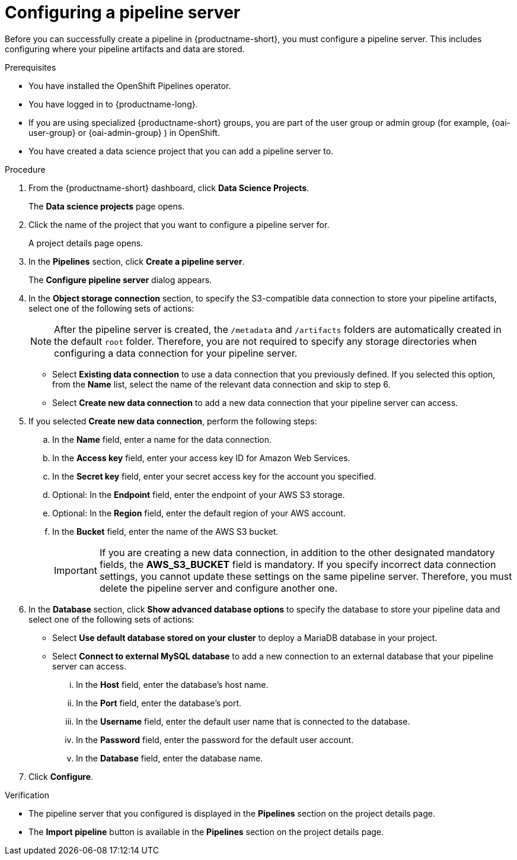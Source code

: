 :_module-type: PROCEDURE

[id='configuring-a-pipeline-server_{context}']
= Configuring a pipeline server

[role='_abstract']
Before you can successfully create a pipeline in {productname-short}, you must configure a pipeline server. This includes configuring where your pipeline artifacts and data are stored.

.Prerequisites
* You have installed the OpenShift Pipelines operator.
* You have logged in to {productname-long}.
ifndef::upstream[]
* If you are using specialized {productname-short} groups, you are part of the user group or admin group (for example, {oai-user-group} or {oai-admin-group} ) in OpenShift.
endif::[]
ifdef::upstream[]
* If you are using specialized {productname-short} groups, you are part of the user group or admin group (for example, `{odh-user-group}` or `{odh-admin-group}`) in OpenShift.
endif::[]
* You have created a data science project that you can add a pipeline server to.

.Procedure
. From the {productname-short} dashboard, click *Data Science Projects*.
+
The *Data science projects* page opens.
. Click the name of the project that you want to configure a pipeline server for.
+
A project details page opens.
. In the *Pipelines* section, click *Create a pipeline server*.
+
The *Configure pipeline server* dialog appears.
. In the *Object storage connection* section, to specify the S3-compatible data connection to store your pipeline artifacts, select one of the following sets of actions:
+
[NOTE]
====
After the pipeline server is created, the `/metadata` and `/artifacts` folders are automatically created in the default `root` folder. Therefore, you are not required to specify any storage directories when configuring a data connection for your pipeline server.
====
* Select *Existing data connection* to use a data connection that you previously defined. If you selected this option, from the *Name* list, select the name of the relevant data connection and skip to step 6.
* Select *Create new data connection* to add a new data connection that your pipeline server can access.
. If you selected *Create new data connection*, perform the following steps:
.. In the *Name* field, enter a name for the data connection.
.. In the *Access key* field, enter your access key ID for Amazon Web Services.
.. In the *Secret key* field, enter your secret access key for the account you specified.
.. Optional: In the *Endpoint* field, enter the endpoint of your AWS S3 storage.
.. Optional: In the *Region* field, enter the default region of your AWS account.
.. In the *Bucket* field, enter the name of the AWS S3 bucket.
+
[IMPORTANT]
====
If you are creating a new data connection, in addition to the other designated mandatory fields, the *AWS_S3_BUCKET* field is mandatory. If you specify incorrect data connection settings, you cannot update these settings on the same pipeline server. Therefore, you must delete the pipeline server and configure another one.
====
. In the *Database* section, click *Show advanced database options* to specify the database to store your pipeline data and select one of the following sets of actions:
* Select *Use default database stored on your cluster* to deploy a MariaDB database in your project.
* Select *Connect to external MySQL database* to add a new connection to an external database that your pipeline server can access.
... In the *Host* field, enter the database's host name.
... In the *Port* field, enter the database's port.
... In the *Username* field, enter the default user name that is connected to the database.
... In the *Password* field, enter the password for the default user account.
... In the *Database* field, enter the database name.
. Click *Configure*.

.Verification
* The pipeline server that you configured is displayed in the *Pipelines* section on the project details page.
* The *Import pipeline* button is available in the *Pipelines* section on the project details page.

//[role="_additional-resources"]
//.Additional resources
